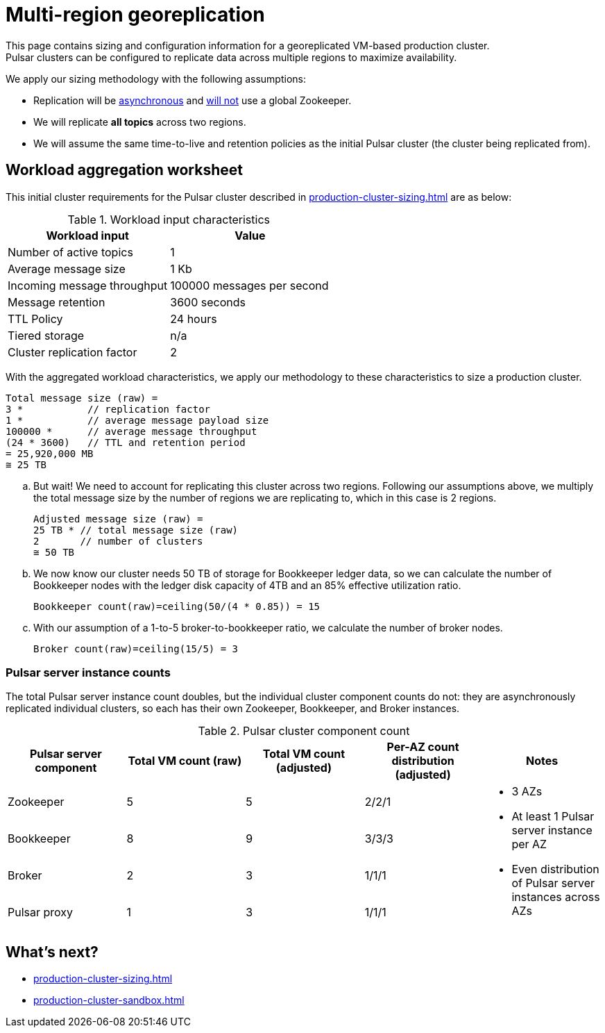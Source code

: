 :activeTopics: 1
:messageSize: 1
:messageThroughput: 100000
:retentionPolicy: 3600
:ttlPolicy: 24
:tieredStoragePolicy: n/a
:messageReplicationFactor: 3
:clusterReplicationFactor: 2

= Multi-region georeplication

This page contains sizing and configuration information for a georeplicated VM-based production cluster. +
Pulsar clusters can be configured to replicate data across multiple regions to maximize availability.

We apply our sizing methodology with the following assumptions: +

* Replication will be https://pulsar.apache.org/docs/2.10.x/concepts-replication/#asynchronous-geo-replication-in-pulsar[asynchronous] and https://pulsar.apache.org/docs/2.11.x/administration-geo/[will not] use a global Zookeeper. +
* We will replicate *all topics* across two regions.
* We will assume the same time-to-live and retention policies as the initial Pulsar cluster (the cluster being replicated from).

[#aggregate-worksheet]
== Workload aggregation worksheet

This initial cluster requirements for the Pulsar cluster described in xref:production-cluster-sizing.adoc[] are as below:

.Workload input characteristics
[cols=2*,options=header]
|===
|*Workload input*
|*Value*

| Number of active topics
| {activeTopics}

| Average message size
| {messageSize} Kb

| Incoming message throughput
| {messageThroughput} messages per second

| Message retention
| {retentionPolicy} seconds

| TTL Policy
| {ttlPolicy} hours

| Tiered storage
| {tieredStoragePolicy}

| Cluster replication factor
| {clusterReplicationFactor}

|===

With the aggregated workload characteristics, we apply our methodology to these characteristics to size a production cluster. +
[source,plain,subs="attributes+"]
----
Total message size (raw) =
{messageReplicationFactor} *           // replication factor
{messageSize} *           // average message payload size
{messageThroughput} *      // average message throughput
({ttlPolicy} * {retentionPolicy})   // TTL and retention period
= 25,920,000 MB
≅ 25 TB
----

.. But wait! We need to account for replicating this cluster across two regions.
Following our assumptions above, we multiply the total message size by the number of regions we are replicating to, which in this case is {clusterReplicationFactor} regions.
+
[source,plain,subs="attributes+"]
----
Adjusted message size (raw) =
25 TB * // total message size (raw)
{clusterReplicationFactor}       // number of clusters
≅ 50 TB
----

.. We now know our cluster needs 50 TB of storage for Bookkeeper ledger data, so we can calculate the number of Bookkeeper nodes with the ledger disk capacity of 4TB and an 85% effective utilization ratio.
+
[source,plain]
----
Bookkeeper count(raw)=ceiling(50/(4 * 0.85)) = 15
----

.. With our assumption of a 1-to-5 broker-to-bookkeeper ratio, we calculate the number of broker nodes.
+
[source,plain]
----
Broker count(raw)=ceiling(15/5) = 3
----

=== Pulsar server instance counts

The total Pulsar server instance count doubles, but the individual cluster component counts do not: they are asynchronously replicated individual clusters, so each has their own Zookeeper, Bookkeeper, and Broker instances. +

.Pulsar cluster component count
[cols=5*, options=header]
|===
|Pulsar server component
|Total VM count (raw)
|Total VM count (adjusted)
|Per-AZ count distribution (adjusted)
|Notes

|Zookeeper
|5
|5
|2/2/1
.5+a|* 3 AZs +
* At least 1 Pulsar server instance per AZ +
* Even distribution of Pulsar server instances across AZs

|Bookkeeper
|8
|9
|3/3/3

|Broker
|2
|3
|1/1/1

|Pulsar proxy
|1
|3
|1/1/1

|===

== What's next?

* xref:production-cluster-sizing.adoc[]
* xref:production-cluster-sandbox.adoc[]